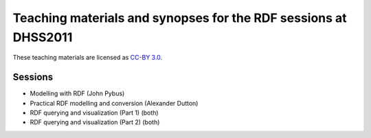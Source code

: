 Teaching materials and synopses for the RDF sessions at DHSS2011
================================================================

These teaching materials are licensed as `CC-BY 3.0 <http://creativecommons.org/licenses/by/3.0/>`_.

Sessions
--------

* Modelling with RDF (John Pybus)
* Practical RDF modelling and conversion (Alexander Dutton)
* RDF querying and visualization (Part 1) (both)
* RDF querying and visualization (Part 2) (both)
